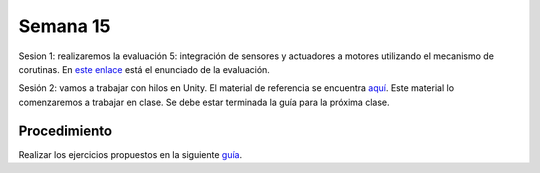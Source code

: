 Semana 15
===========

Sesion 1: realizaremos la evaluación 5: integración de sensores y actuadores a motores utilizando el mecanismo 
de corutinas. En `este enlace <https://drive.google.com/open?id=1g2zz6rL5CcKfomJUKYijEVerQQ7G1FGp5Eu2tuC4qTk>`__ está el 
enunciado de la evaluación. 

Sesión 2: vamos a trabajar con hilos en Unity. El material de referencia se encuentra 
`aquí <https://drive.google.com/open?id=1GFoobhnUdcnuXfgekqUguBN_Gb1G9CsVMwJIg9bb_Ck>`__. Este material lo comenzaremos 
a trabajar en clase. Se debe estar terminada la guía para la próxima clase.

Procedimiento
---------------
Realizar los ejercicios propuestos en la siguiente 
`guía <https://drive.google.com/open?id=1GFoobhnUdcnuXfgekqUguBN_Gb1G9CsVMwJIg9bb_Ck>`__.

